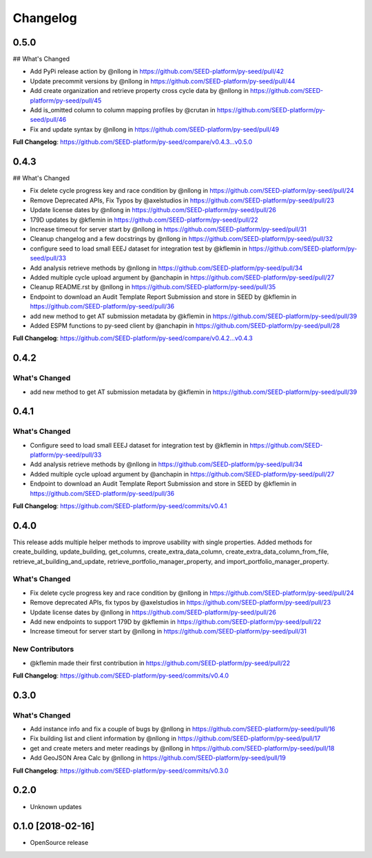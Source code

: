 Changelog
=========

0.5.0
-----

## What's Changed

* Add PyPi release action by @nllong in https://github.com/SEED-platform/py-seed/pull/42
* Update precommit versions by @nllong in https://github.com/SEED-platform/py-seed/pull/44
* Add create organization and retrieve property cross cycle data by @nllong in https://github.com/SEED-platform/py-seed/pull/45
* Add is_omitted column to column mapping profiles by @crutan in https://github.com/SEED-platform/py-seed/pull/46
* Fix and update syntax by @nllong in https://github.com/SEED-platform/py-seed/pull/49

**Full Changelog**: https://github.com/SEED-platform/py-seed/compare/v0.4.3...v0.5.0


0.4.3
-----

## What's Changed

* Fix delete cycle progress key and race condition by @nllong in https://github.com/SEED-platform/py-seed/pull/24
* Remove Deprecated APIs, Fix Typos by @axelstudios in https://github.com/SEED-platform/py-seed/pull/23
* Update license dates by @nllong in https://github.com/SEED-platform/py-seed/pull/26
* 179D updates by @kflemin in https://github.com/SEED-platform/py-seed/pull/22
* Increase timeout for server start by @nllong in https://github.com/SEED-platform/py-seed/pull/31
* Cleanup changelog and a few docstrings by @nllong in https://github.com/SEED-platform/py-seed/pull/32
* configure seed to load small EEEJ dataset for integration test by @kflemin in https://github.com/SEED-platform/py-seed/pull/33
* Add analysis retrieve methods by @nllong in https://github.com/SEED-platform/py-seed/pull/34
* Added multiple cycle upload argument by @anchapin in https://github.com/SEED-platform/py-seed/pull/27
* Cleanup README.rst  by @nllong in https://github.com/SEED-platform/py-seed/pull/35
* Endpoint to download an Audit Template Report Submission and store in SEED by @kflemin in https://github.com/SEED-platform/py-seed/pull/36
* add new method to get AT submission metadata by @kflemin in https://github.com/SEED-platform/py-seed/pull/39
* Added ESPM functions to py-seed client by @anchapin in https://github.com/SEED-platform/py-seed/pull/28

**Full Changelog**: https://github.com/SEED-platform/py-seed/compare/v0.4.2...v0.4.3

0.4.2
-----
What's Changed
**************

* add new method to get AT submission metadata by @kflemin in https://github.com/SEED-platform/py-seed/pull/39

0.4.1
-----

What's Changed
**************

* Configure seed to load small EEEJ dataset for integration test by @kflemin in https://github.com/SEED-platform/py-seed/pull/33
* Add analysis retrieve methods by @nllong in https://github.com/SEED-platform/py-seed/pull/34
* Added multiple cycle upload argument by @anchapin in https://github.com/SEED-platform/py-seed/pull/27
* Endpoint to download an Audit Template Report Submission and store in SEED by @kflemin in https://github.com/SEED-platform/py-seed/pull/36

**Full Changelog**: https://github.com/SEED-platform/py-seed/commits/v0.4.1

0.4.0
-----

This release adds multiple helper methods to improve usability with single properties. Added methods for create_building, update_building, get_columns, create_extra_data_column, create_extra_data_column_from_file, retrieve_at_building_and_update, retrieve_portfolio_manager_property, and import_portfolio_manager_property.

What's Changed
**************

* Fix delete cycle progress key and race condition by @nllong in https://github.com/SEED-platform/py-seed/pull/24
* Remove deprecated APIs, fix typos by @axelstudios in https://github.com/SEED-platform/py-seed/pull/23
* Update license dates by @nllong in https://github.com/SEED-platform/py-seed/pull/26
* Add new endpoints to support 179D by @kflemin in https://github.com/SEED-platform/py-seed/pull/22
* Increase timeout for server start by @nllong in https://github.com/SEED-platform/py-seed/pull/31

New Contributors
****************

* @kflemin made their first contribution in https://github.com/SEED-platform/py-seed/pull/22

**Full Changelog**: https://github.com/SEED-platform/py-seed/commits/v0.4.0

0.3.0
-----

What's Changed
**************

* Add instance info and fix a couple of bugs by @nllong in https://github.com/SEED-platform/py-seed/pull/16
* Fix building list and client information by @nllong in https://github.com/SEED-platform/py-seed/pull/17
* get and create meters and meter readings by @nllong in https://github.com/SEED-platform/py-seed/pull/18
* Add GeoJSON Area Calc by @nllong in https://github.com/SEED-platform/py-seed/pull/19

**Full Changelog**: https://github.com/SEED-platform/py-seed/commits/v0.3.0

0.2.0
-----
* Unknown updates

0.1.0 [2018-02-16]
------------------
* OpenSource release
